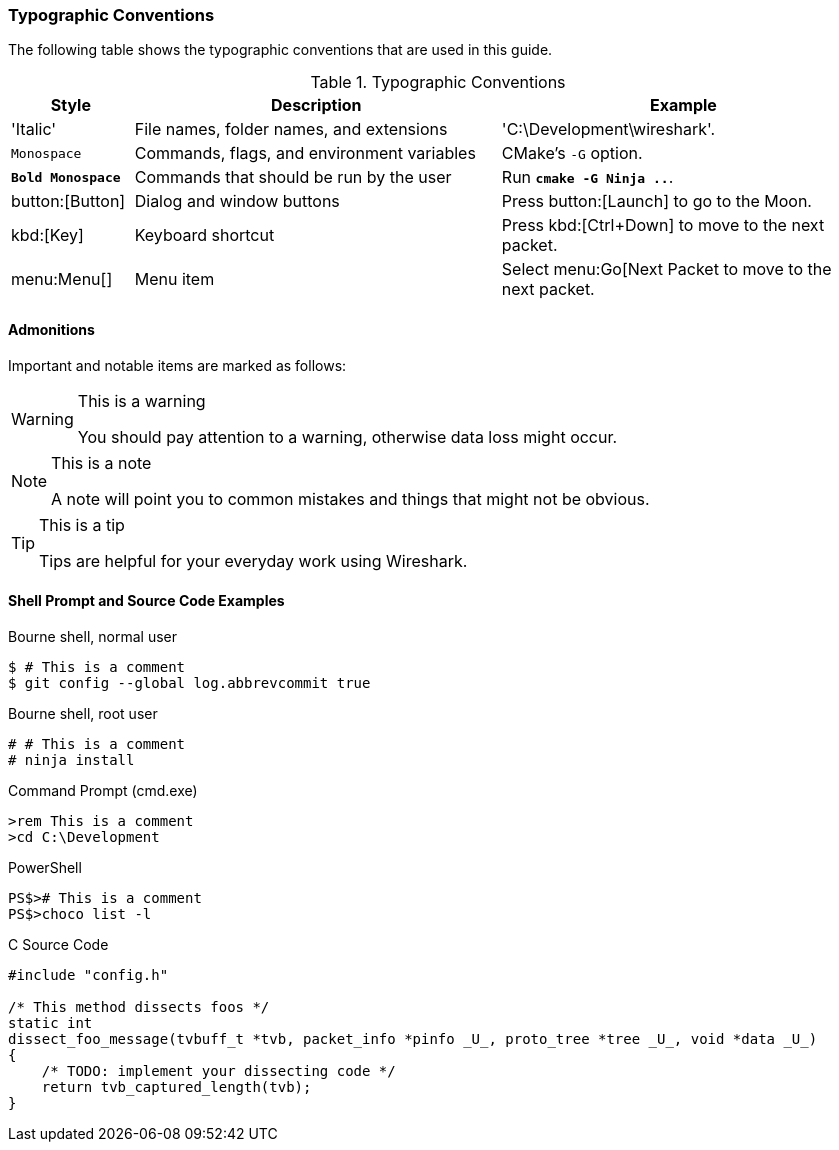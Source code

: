 [[PrefaceTypographicConventions]]

=== Typographic Conventions

The following table shows the typographic conventions that are used in this guide.

// https://github.com/oreillymedia/orm_book_samples/blob/master/asciidoc_only/preface.asciidoc

.Typographic Conventions
[options="header",cols="1,3,3"]
|===============
|Style|Description|Example
|'Italic'             |File names, folder names, and extensions |'C:\Development\wireshark'.
|`Monospace`          |Commands, flags, and environment variables|CMake's `-G` option.
|**`Bold Monospace`** |Commands that should be run by the user|Run **`cmake -G Ninja ..`**.
|button:[Button]      |Dialog and window buttons |Press button:[Launch] to go to the Moon.
|kbd:[Key]            |Keyboard shortcut |Press kbd:[Ctrl+Down] to move to the next packet.
|menu:Menu[]          |Menu item |Select menu:Go[Next Packet to move to the next packet.
|===============

==== Admonitions

Important and notable items are marked as follows:

[WARNING]
.This is a warning
====
You should pay attention to a warning, otherwise data loss might occur.
====

[NOTE]
.This is a note
====
A note will point you to common mistakes and things that might not be obvious.
====

[TIP]
.This is a tip
====
Tips are helpful for your everyday work using Wireshark.
====

==== Shell Prompt and Source Code Examples

.Bourne shell, normal user
----
$ # This is a comment
$ git config --global log.abbrevcommit true
----

.Bourne shell, root user
----
# # This is a comment
# ninja install
----

.Command Prompt (cmd.exe)
----
>rem This is a comment
>cd C:\Development
----

.PowerShell
----
PS$># This is a comment
PS$>choco list -l
----

.C Source Code
----
#include "config.h"

/* This method dissects foos */
static int
dissect_foo_message(tvbuff_t *tvb, packet_info *pinfo _U_, proto_tree *tree _U_, void *data _U_)
{
    /* TODO: implement your dissecting code */
    return tvb_captured_length(tvb);
}
----
